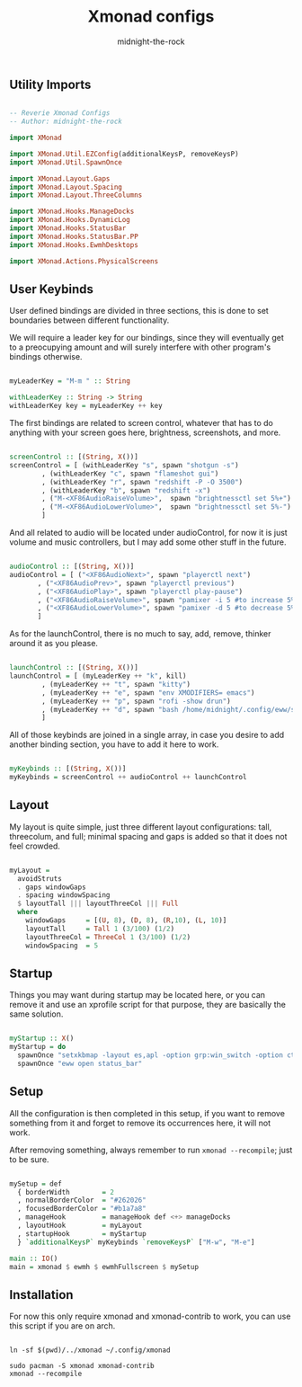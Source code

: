 
#+title: Xmonad configs
#+author: midnight-the-rock

** Utility Imports

#+begin_src haskell :tangle ./xmonad.hs

  -- Reverie Xmonad Configs
  -- Author: midnight-the-rock

  import XMonad

  import XMonad.Util.EZConfig(additionalKeysP, removeKeysP)
  import XMonad.Util.SpawnOnce 

  import XMonad.Layout.Gaps
  import XMonad.Layout.Spacing
  import XMonad.Layout.ThreeColumns

  import XMonad.Hooks.ManageDocks
  import XMonad.Hooks.DynamicLog
  import XMonad.Hooks.StatusBar
  import XMonad.Hooks.StatusBar.PP
  import XMonad.Hooks.EwmhDesktops

  import XMonad.Actions.PhysicalScreens

#+end_src


** User Keybinds

User defined bindings are divided in three sections, this is done to set boundaries between different functionality.  

We will require a leader key for our bindings, since they will eventually get to a preocupying amount and will surely interfere with other program's bindings otherwise.

#+begin_src haskell :tangle ./xmonad.hs

  myLeaderKey = "M-m " :: String

  withLeaderKey :: String -> String
  withLeaderKey key = myLeaderKey ++ key

#+end_src

The first bindings are related to screen control, whatever that has to do anything with your screen goes here, brightness, screenshots, and more.

#+begin_src haskell :tangle ./xmonad.hs

  screenControl :: [(String, X())]
  screenControl = [ (withLeaderKey "s", spawn "shotgun -s") 
		  , (withLeaderKey "c", spawn "flameshot gui")
		  , (withLeaderKey "r", spawn "redshift -P -O 3500")
		  , (withLeaderKey "b", spawn "redshift -x")
		  , ("M-<XF86AudioRaiseVolume>",  spawn "brightnessctl set 5%+")
		  , ("M-<XF86AudioLowerVolume>",  spawn "brightnessctl set 5%-")
		  ]

#+end_src

And all related to audio will be located under audioControl, for now it is just volume and music controllers, but I may add some other stuff in the future.

#+begin_src haskell :tangle ./xmonad.hs

  audioControl :: [(String, X())]
  audioControl = [ ("<XF86AudioNext>", spawn "playerctl next")
		 , ("<XF86AudioPrev>", spawn "playerctl previous")
		 , ("<XF86AudioPlay>", spawn "playerctl play-pause")
		 , ("<XF86AudioRaiseVolume>", spawn "pamixer -i 5 #to increase 5%")
		 , ("<XF86AudioLowerVolume>", spawn "pamixer -d 5 #to decrease 5%")
		 ]

#+end_src

As for the launchControl, there is no much to say, add, remove, thinker around it as you please.

#+begin_src haskell :tangle ./xmonad.hs

  launchControl :: [(String, X())]
  launchControl = [ (myLeaderKey ++ "k", kill)
		  , (myLeaderKey ++ "t", spawn "kitty")
		  , (myLeaderKey ++ "e", spawn "env XMODIFIERS= emacs")
		  , (myLeaderKey ++ "p", spawn "rofi -show drun")
		  , (myLeaderKey ++ "d", spawn "bash /home/midnight/.config/eww/scripts/dashboard.sh")
		  ]

#+end_src

All of those keybinds are joined in a single array, in case you desire to add another binding section, you have to add it here to work.

#+begin_src haskell :tangle ./xmonad.hs

  myKeybinds :: [(String, X())]
  myKeybinds = screenControl ++ audioControl ++ launchControl

#+end_src


** Layout

My layout is quite simple, just three different layout configurations: tall, threecolum, and full; minimal spacing and gaps is added so that it does not feel crowded.

#+begin_src haskell :tangle ./xmonad.hs

  myLayout =
    avoidStruts
    . gaps windowGaps
    . spacing windowSpacing
    $ layoutTall ||| layoutThreeCol ||| Full
    where
      windowGaps     = [(U, 8), (D, 8), (R,10), (L, 10)]
      layoutTall     = Tall 1 (3/100) (1/2)
      layoutThreeCol = ThreeCol 1 (3/100) (1/2)
      windowSpacing  = 5

#+end_src


** Startup 

Things you may want during startup may be located here, or you can remove it and use an xprofile script for that purpose, they are basically the same solution.

#+begin_src haskell :tangle ./xmonad.hs

  myStartup :: X()
  myStartup = do
    spawnOnce "setxkbmap -layout es,apl -option grp:win_switch -option ctrl:nocaps"
    spawnOnce "eww open status_bar"

#+end_src


** Setup

All the configuration is then completed in this setup, if you want to remove something from it and forget to remove its occurrences here, it will not work.

After removing something, always remember to run src_shell{xmonad --recompile}; just to be sure.

#+begin_src haskell :tangle ./xmonad.hs

  mySetup = def
    { borderWidth        = 2
    , normalBorderColor  = "#262026"
    , focusedBorderColor = "#b1a7a8"
    , manageHook         = manageHook def <+> manageDocks
    , layoutHook         = myLayout
    , startupHook        = myStartup
    } `additionalKeysP` myKeybinds `removeKeysP` ["M-w", "M-e"]

  main :: IO()
  main = xmonad $ ewmh $ ewmhFullscreen $ mySetup

#+end_src


** Installation

For now this only require xmonad and xmonad-contrib to work, you can use this script if you are on arch.

#+begin_src shell :tangle ../install/xmonad.sh

  ln -sf $(pwd)/../xmonad ~/.config/xmonad

  sudo pacman -S xmonad xmonad-contrib
  xmonad --recompile 

#+end_src
